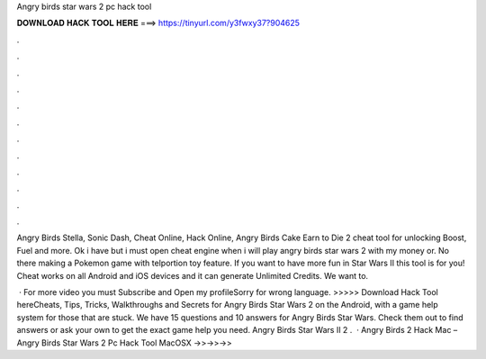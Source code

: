 Angry birds star wars 2 pc hack tool



𝐃𝐎𝐖𝐍𝐋𝐎𝐀𝐃 𝐇𝐀𝐂𝐊 𝐓𝐎𝐎𝐋 𝐇𝐄𝐑𝐄 ===> https://tinyurl.com/y3fwxy37?904625



.



.



.



.



.



.



.



.



.



.



.



.

Angry Birds Stella, Sonic Dash, Cheat Online, Hack Online, Angry Birds Cake Earn to Die 2 cheat tool for unlocking Boost, Fuel and more. Ok i have but i must open cheat engine when i will play angry birds star wars 2 with my money or. No there making a Pokemon game with telportion toy feature. If you want to have more fun in Star Wars II this tool is for you! Cheat works on all Android and iOS devices and it can generate Unlimited Credits. We want to.

 · For more video you must Subscribe and Open my profileSorry for wrong language. >>>>> Download Hack Tool hereCheats, Tips, Tricks, Walkthroughs and Secrets for Angry Birds Star Wars 2 on the Android, with a game help system for those that are stuck. We have 15 questions and 10 answers for Angry Birds Star Wars. Check them out to find answers or ask your own to get the exact game help you need. Angry Birds Star Wars II 2 .  · Angry Birds 2 Hack Mac – Angry Birds Star Wars 2 Pc Hack Tool MacOSX ->>->>->> 

